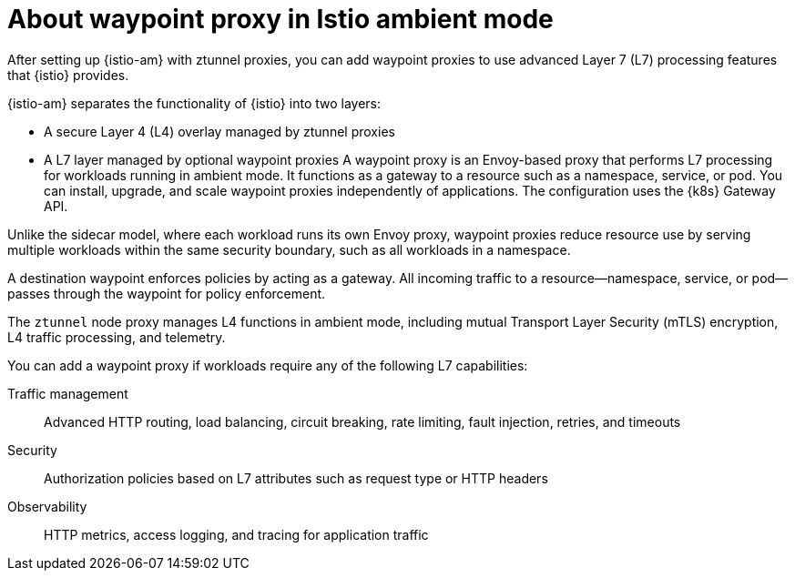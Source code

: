 // Module included in the following assemblies:

// * service-mesh-docs-main/install/ossm-istio-ambient-mode.adoc

:_mod-docs-content-type: CONCEPT
[id="ossm-about-istio-ambient-waypoint_{context}"]
= About waypoint proxy in Istio ambient mode

After setting up {istio-am} with ztunnel proxies, you can add waypoint proxies to use advanced Layer 7 (L7) processing features that {istio} provides.

{istio-am} separates the functionality of {istio} into two layers:

* A secure Layer 4 (L4) overlay managed by ztunnel proxies
* A L7 layer managed by optional waypoint proxies
A waypoint proxy is an Envoy-based proxy that performs L7 processing for workloads running in ambient mode. It functions as a gateway to a resource such as a namespace, service, or pod. You can install, upgrade, and scale waypoint proxies independently of applications. The configuration uses the {k8s} Gateway API.

Unlike the sidecar model, where each workload runs its own Envoy proxy, waypoint proxies reduce resource use by serving multiple workloads within the same security boundary, such as all workloads in a namespace.

A destination waypoint enforces policies by acting as a gateway. All incoming traffic to a resource—namespace, service, or pod—passes through the waypoint for policy enforcement.

The `ztunnel` node proxy manages L4 functions in ambient mode, including mutual Transport Layer Security (mTLS) encryption, L4 traffic processing, and telemetry.

You can add a waypoint proxy if workloads require any of the following L7 capabilities:

Traffic management:: Advanced HTTP routing, load balancing, circuit breaking, rate limiting, fault injection, retries, and timeouts

Security:: Authorization policies based on L7 attributes such as request type or HTTP headers

Observability:: HTTP metrics, access logging, and tracing for application traffic